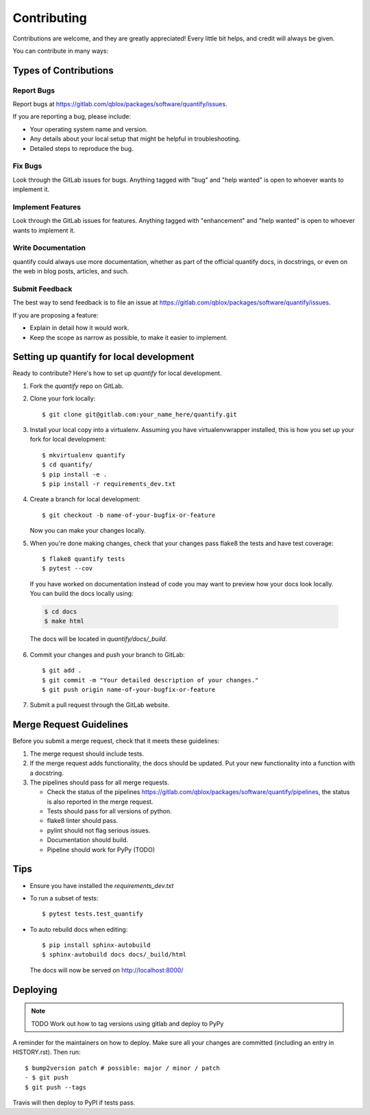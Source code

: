 .. highlight:: shell

============
Contributing
============

Contributions are welcome, and they are greatly appreciated! Every little bit
helps, and credit will always be given.

You can contribute in many ways:

Types of Contributions
----------------------

Report Bugs
~~~~~~~~~~~

Report bugs at https://gitlab.com/qblox/packages/software/quantify/issues.

If you are reporting a bug, please include:

* Your operating system name and version.
* Any details about your local setup that might be helpful in troubleshooting.
* Detailed steps to reproduce the bug.

Fix Bugs
~~~~~~~~

Look through the GitLab issues for bugs. Anything tagged with "bug" and "help
wanted" is open to whoever wants to implement it.

Implement Features
~~~~~~~~~~~~~~~~~~

Look through the GitLab issues for features. Anything tagged with "enhancement"
and "help wanted" is open to whoever wants to implement it.

Write Documentation
~~~~~~~~~~~~~~~~~~~

quantify could always use more documentation, whether as part of the
official quantify docs, in docstrings, or even on the web in blog posts,
articles, and such.

Submit Feedback
~~~~~~~~~~~~~~~

The best way to send feedback is to file an issue at https://gitlab.com/qblox/packages/software/quantify/issues.

If you are proposing a feature:

* Explain in detail how it would work.
* Keep the scope as narrow as possible, to make it easier to implement.

Setting up quantify for local development
------------------------------------------------

Ready to contribute? Here's how to set up `quantify` for local development.

1. Fork the `quantify` repo on GitLab.
2. Clone your fork locally::

    $ git clone git@gitlab.com:your_name_here/quantify.git

3. Install your local copy into a virtualenv. Assuming you have virtualenvwrapper installed, this is how you set up your fork for local development::

    $ mkvirtualenv quantify
    $ cd quantify/
    $ pip install -e .
    $ pip install -r requirements_dev.txt

4. Create a branch for local development::

    $ git checkout -b name-of-your-bugfix-or-feature

   Now you can make your changes locally.

5. When you're done making changes, check that your changes pass flake8 the tests and have test coverage::

    $ flake8 quantify tests
    $ pytest --cov

  If you have worked on documentation instead of code you may want to preview how your docs look locally.
  You can build the docs locally using:

  .. code-block:: shell

      $ cd docs
      $ make html

  The docs will be located in `quantify/docs/_build`.

6. Commit your changes and push your branch to GitLab::

    $ git add .
    $ git commit -m "Your detailed description of your changes."
    $ git push origin name-of-your-bugfix-or-feature

7. Submit a pull request through the GitLab website.

Merge Request Guidelines
--------------------------

Before you submit a merge request, check that it meets these guidelines:

1. The merge request should include tests.
2. If the merge request adds functionality, the docs should be updated. Put your new functionality into a function with a docstring.
3. The pipelines should pass for all merge requests.

   - Check the status of the pipelines https://gitlab.com/qblox/packages/software/quantify/pipelines, the status is also reported in the merge request.
   - Tests should pass for all versions of python.
   - flake8 linter should pass.
   - pylint should not flag serious issues.
   - Documentation should build.
   - Pipeline should work for PyPy (TODO)

Tips
----

- Ensure you have installed the `requirements_dev.txt`

- To run a subset of tests::

  $ pytest tests.test_quantify

- To auto rebuild docs when editing::

  $ pip install sphinx-autobuild
  $ sphinx-autobuild docs docs/_build/html

  The docs will now be served on http://localhost:8000/



Deploying
---------

.. note::

  TODO Work out how to tag versions using gitlab and deploy to PyPy

A reminder for the maintainers on how to deploy.
Make sure all your changes are committed (including an entry in HISTORY.rst).
Then run::

  $ bump2version patch # possible: major / minor / patch
  - $ git push
  $ git push --tags

Travis will then deploy to PyPI if tests pass.


